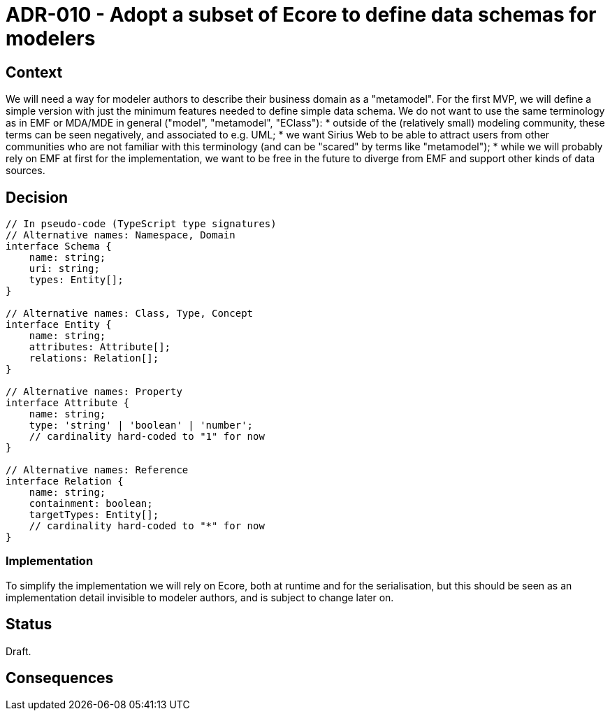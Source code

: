 = ADR-010 - Adopt a subset of Ecore to define data schemas for modelers

== Context

We will need a way for modeler authors to describe their business domain as a "metamodel".
For the first MVP, we will define a simple version with just the minimum features needed to define simple data schema.
We do not want to use the same terminology as in EMF or MDA/MDE in general ("model", "metamodel", "EClass"):
* outside of the (relatively small) modeling community, these terms can be seen negatively, and associated to e.g. UML;
* we want Sirius Web to be able to attract users from other communities who are not familiar with this terminology (and can be "scared" by terms like "metamodel");
* while we will probably rely on EMF at first for the implementation, we want to be free in the future to diverge from EMF and support other kinds of data sources.

== Decision

```ts
// In pseudo-code (TypeScript type signatures)
// Alternative names: Namespace, Domain
interface Schema {
    name: string;
    uri: string;
    types: Entity[];
}

// Alternative names: Class, Type, Concept
interface Entity {
    name: string;
    attributes: Attribute[];
    relations: Relation[];
}

// Alternative names: Property
interface Attribute {
    name: string;
    type: 'string' | 'boolean' | 'number';
    // cardinality hard-coded to "1" for now
}

// Alternative names: Reference
interface Relation {
    name: string;
    containment: boolean;
    targetTypes: Entity[];
    // cardinality hard-coded to "*" for now
}
```

=== Implementation

To simplify the implementation we will rely on Ecore, both at runtime and for the serialisation, but this should be seen as an implementation detail invisible to modeler authors, and is subject to change later on.

== Status

Draft.

== Consequences

